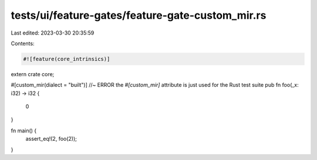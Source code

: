 tests/ui/feature-gates/feature-gate-custom_mir.rs
=================================================

Last edited: 2023-03-30 20:35:59

Contents:

.. code-block:: rs

    #![feature(core_intrinsics)]

extern crate core;

#[custom_mir(dialect = "built")] //~ ERROR the `#[custom_mir]` attribute is just used for the Rust test suite
pub fn foo(_x: i32) -> i32 {
    0
}

fn main() {
    assert_eq!(2, foo(2));
}



